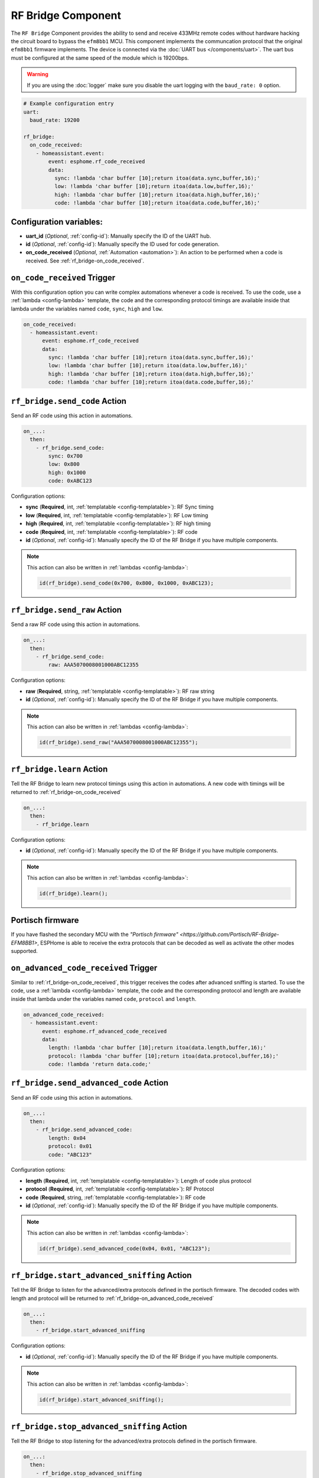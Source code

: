 RF Bridge Component
===================

.. seo::
    :description: Instructions for setting up the RF Bridge in ESPHome.
    :image: rf_bridge.jpg
    :keywords: RF Bridge

The ``RF Bridge`` Component provides the ability to send and receive 433MHz remote codes without hardware
hacking the circuit board to bypass the ``efm8bb1`` MCU. This component implements the communcation protocol
that the original ``efm8bb1`` firmware implements. The device is connected via the
:doc:`UART bus </components/uart>`. The uart bus must be configured at the same speed of the module
which is 19200bps.

.. warning::

    If you are using the :doc:`logger` make sure you disable the uart logging with the
    ``baud_rate: 0`` option.

.. figure:: images/rf_bridge-full.jpg
    :align: center
    :width: 60.0%

.. code-block:: yaml

    # Example configuration entry
    uart:
      baud_rate: 19200

    rf_bridge:
      on_code_received:
        - homeassistant.event:
            event: esphome.rf_code_received
            data:
              sync: !lambda 'char buffer [10];return itoa(data.sync,buffer,16);'
              low: !lambda 'char buffer [10];return itoa(data.low,buffer,16);'
              high: !lambda 'char buffer [10];return itoa(data.high,buffer,16);'
              code: !lambda 'char buffer [10];return itoa(data.code,buffer,16);'

Configuration variables:
------------------------

- **uart_id** (*Optional*, :ref:`config-id`): Manually specify the ID of the UART hub.
- **id** (*Optional*, :ref:`config-id`): Manually specify the ID used for code generation.
- **on_code_received** (*Optional*, :ref:`Automation <automation>`): An action to be
  performed when a code is received. See :ref:`rf_bridge-on_code_received`.

.. _rf_bridge-on_code_received:

``on_code_received`` Trigger
----------------------------

With this configuration option you can write complex automations whenever a code is
received. To use the code, use a :ref:`lambda <config-lambda>` template, the code
and the corresponding protocol timings are available inside that lambda under the
variables named ``code``, ``sync``, ``high`` and ``low``.

.. code-block:: yaml

    on_code_received:
      - homeassistant.event:
          event: esphome.rf_code_received
          data:
            sync: !lambda 'char buffer [10];return itoa(data.sync,buffer,16);'
            low: !lambda 'char buffer [10];return itoa(data.low,buffer,16);'
            high: !lambda 'char buffer [10];return itoa(data.high,buffer,16);'
            code: !lambda 'char buffer [10];return itoa(data.code,buffer,16);'


.. _rf_bridge-send_code_action:

``rf_bridge.send_code`` Action
------------------------------

Send an RF code using this action in automations.

.. code-block:: yaml

    on_...:
      then:
        - rf_bridge.send_code:
            sync: 0x700
            low: 0x800
            high: 0x1000
            code: 0xABC123

Configuration options:

- **sync** (**Required**, int, :ref:`templatable <config-templatable>`): RF Sync timing
- **low** (**Required**, int, :ref:`templatable <config-templatable>`): RF Low timing
- **high** (**Required**, int, :ref:`templatable <config-templatable>`): RF high timing
- **code** (**Required**, int, :ref:`templatable <config-templatable>`): RF code
- **id** (*Optional*, :ref:`config-id`): Manually specify the ID of the RF Bridge if you have multiple components.

.. note::

    This action can also be written in :ref:`lambdas <config-lambda>`:

    .. code-block:: cpp

        id(rf_bridge).send_code(0x700, 0x800, 0x1000, 0xABC123);


.. _rf_bridge-send_raw_action:

``rf_bridge.send_raw`` Action
-----------------------------

Send a raw RF code using this action in automations.

.. code-block:: yaml

    on_...:
      then:
        - rf_bridge.send_code:
            raw: AAA5070008001000ABC12355

Configuration options:

- **raw** (**Required**, string, :ref:`templatable <config-templatable>`): RF raw string
- **id** (*Optional*, :ref:`config-id`): Manually specify the ID of the RF Bridge if you have multiple components.

.. note::

    This action can also be written in :ref:`lambdas <config-lambda>`:

    .. code-block:: cpp

        id(rf_bridge).send_raw("AAA5070008001000ABC12355");


.. _rf_bridge-learn_action:

``rf_bridge.learn`` Action
--------------------------

Tell the RF Bridge to learn new protocol timings using this action in automations.
A new code with timings will be returned to :ref:`rf_bridge-on_code_received`

.. code-block:: yaml

    on_...:
      then:
        - rf_bridge.learn

Configuration options:

- **id** (*Optional*, :ref:`config-id`): Manually specify the ID of the RF Bridge if you have multiple components.

.. note::

    This action can also be written in :ref:`lambdas <config-lambda>`:

    .. code-block:: cpp

        id(rf_bridge).learn();


Portisch firmware
-----------------

If you have flashed the secondary MCU with the `"Portisch firmware" <https://github.com/Portisch/RF-Bridge-EFM8BB1>`,
ESPHome is able to receive the extra protocols that can be decoded as well as activate the other modes supported.


.. _rf_bridge-on_advanced_code_received:

``on_advanced_code_received`` Trigger
-------------------------------------

Similar to :ref:`rf_bridge-on_code_received`, this trigger receives the codes after advanced sniffing is started.
To use the code, use a :ref:`lambda <config-lambda>` template, the code and the corresponding protocol and length
are available inside that lambda under the variables named ``code``, ``protocol`` and ``length``.

.. code-block:: yaml

    on_advanced_code_received:
      - homeassistant.event:
          event: esphome.rf_advanced_code_received
          data:
            length: !lambda 'char buffer [10];return itoa(data.length,buffer,16);'
            protocol: !lambda 'char buffer [10];return itoa(data.protocol,buffer,16);'
            code: !lambda 'return data.code;'


.. _rf_bridge-send_advanced_code_action:

``rf_bridge.send_advanced_code`` Action
---------------------------------------

Send an  RF code using this action in automations.

.. code-block:: yaml

    on_...:
      then:
        - rf_bridge.send_advanced_code:
            length: 0x04
            protocol: 0x01
            code: "ABC123"

Configuration options:

- **length** (**Required**, int, :ref:`templatable <config-templatable>`): Length of code plus protocol
- **protocol** (**Required**, int, :ref:`templatable <config-templatable>`): RF Protocol
- **code** (**Required**, string, :ref:`templatable <config-templatable>`): RF code
- **id** (*Optional*, :ref:`config-id`): Manually specify the ID of the RF Bridge if you have multiple components.

.. note::

    This action can also be written in :ref:`lambdas <config-lambda>`:

    .. code-block:: cpp

        id(rf_bridge).send_advanced_code(0x04, 0x01, "ABC123");


.. _rf_bridge-start_advanced_sniffing_action:

``rf_bridge.start_advanced_sniffing`` Action
--------------------------------------------

Tell the RF Bridge to listen for the advanced/extra protocols defined in the portisch firmware.
The decoded codes with length and protocol will be returned to :ref:`rf_bridge-on_advanced_code_received`

.. code-block:: yaml

    on_...:
      then:
        - rf_bridge.start_advanced_sniffing

Configuration options:

- **id** (*Optional*, :ref:`config-id`): Manually specify the ID of the RF Bridge if you have multiple components.

.. note::

    This action can also be written in :ref:`lambdas <config-lambda>`:

    .. code-block:: cpp

        id(rf_bridge).start_advanced_sniffing();


.. _rf_bridge-stop_advanced_sniffing_action:

``rf_bridge.stop_advanced_sniffing`` Action
-------------------------------------------

Tell the RF Bridge to stop listening for the advanced/extra protocols defined in the portisch firmware.

.. code-block:: yaml

    on_...:
      then:
        - rf_bridge.stop_advanced_sniffing

Configuration options:

- **id** (*Optional*, :ref:`config-id`): Manually specify the ID of the RF Bridge if you have multiple components.

.. note::

    This action can also be written in :ref:`lambdas <config-lambda>`:

    .. code-block:: cpp

        id(rf_bridge).stop_advanced_sniffing();


Getting started with Home Assistant
-----------------------------------

The following code will get you up and running with a configuration sending codes to
Home Assistant as events and will also setup a service so you can send codes with your RF Bridge.

.. code-block:: yaml

    api:
      services:
        - service: send_rf_code
          variables:
            sync: int
            low: int
            high: int
            code: int
          then:
            - rf_bridge.send_code:
                sync: !lambda 'return sync;'
                low: !lambda 'return low;'
                high: !lambda 'return high;'
                code: !lambda 'return code;'
        - service: learn
          then:
            - rf_bridge.learn

    uart:
      tx_pin: 1
      rx_pin: 3
      baud_rate: 19200

    logger:
      baud_rate: 0

    rf_bridge:
      on_code_received:
        then:
          - homeassistant.event:
              event: esphome.rf_code_received
              data:
                sync: !lambda 'char buffer [10];return itoa(data.sync,buffer,16);'
                low: !lambda 'char buffer [10];return itoa(data.low,buffer,16);'
                high: !lambda 'char buffer [10];return itoa(data.high,buffer,16);'
                code: !lambda 'char buffer [10];return itoa(data.code,buffer,16);'


Now your latest received code will be in an event.

To trigger the automation from Home Assistant you can invoke the service with this code:

.. code-block:: yaml

    automation:
      # ...
      action:
      - service: esphome.rf_bridge_send_rf_code
        data:
          sync: 0x700
          low: 0x800
          high: 0x1000
          code: 0xABC123

See Also
--------

- :apiref:`rf_bridge/rf_bridge.h`
- :doc:`/components/uart`
- :ghedit:`Edit`
